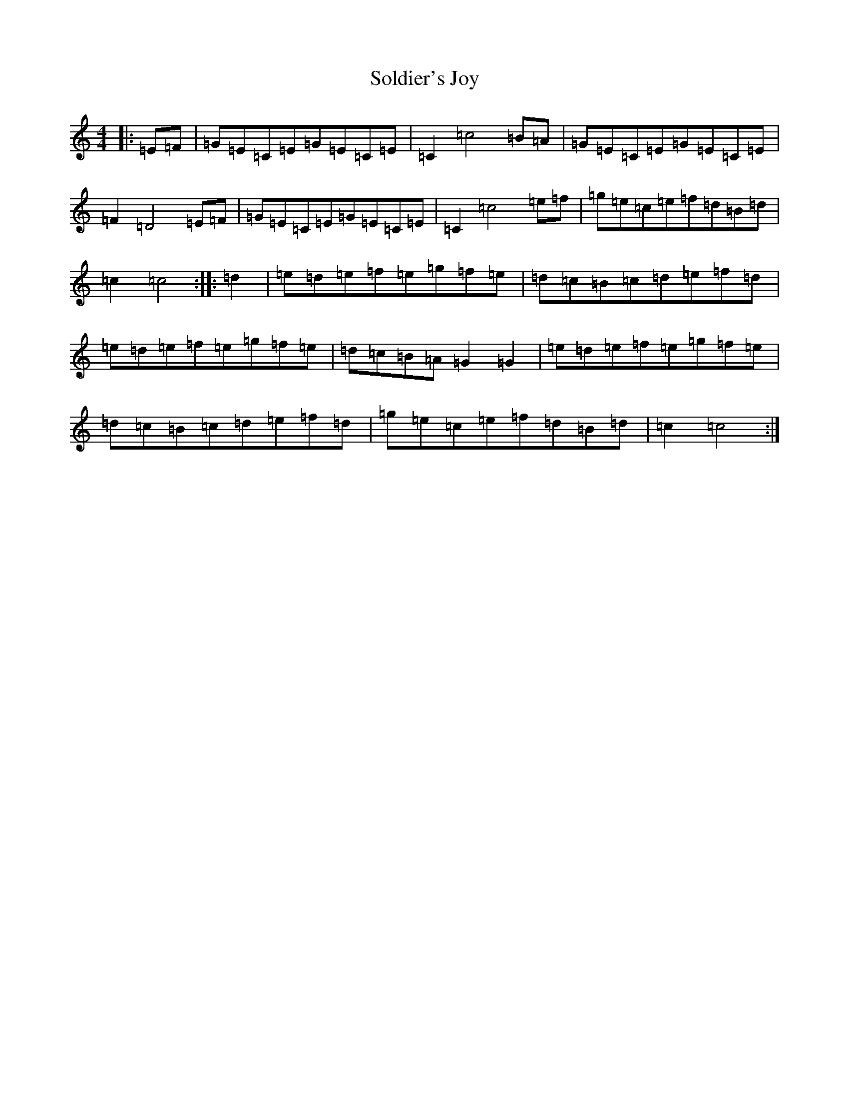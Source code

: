 X: 19826
T: Soldier's Joy
S: https://thesession.org/tunes/1356#setting14704
R: hornpipe
M:4/4
L:1/8
K: C Major
|:=E=F|=G=E=C=E=G=E=C=E|=C2=c4=B=A|=G=E=C=E=G=E=C=E|=F2=D4=E=F|=G=E=C=E=G=E=C=E|=C2=c4=e=f|=g=e=c=e=f=d=B=d|=c2=c4:||:=d2|=e=d=e=f=e=g=f=e|=d=c=B=c=d=e=f=d|=e=d=e=f=e=g=f=e|=d=c=B=A=G2=G2|=e=d=e=f=e=g=f=e|=d=c=B=c=d=e=f=d|=g=e=c=e=f=d=B=d|=c2=c4:|